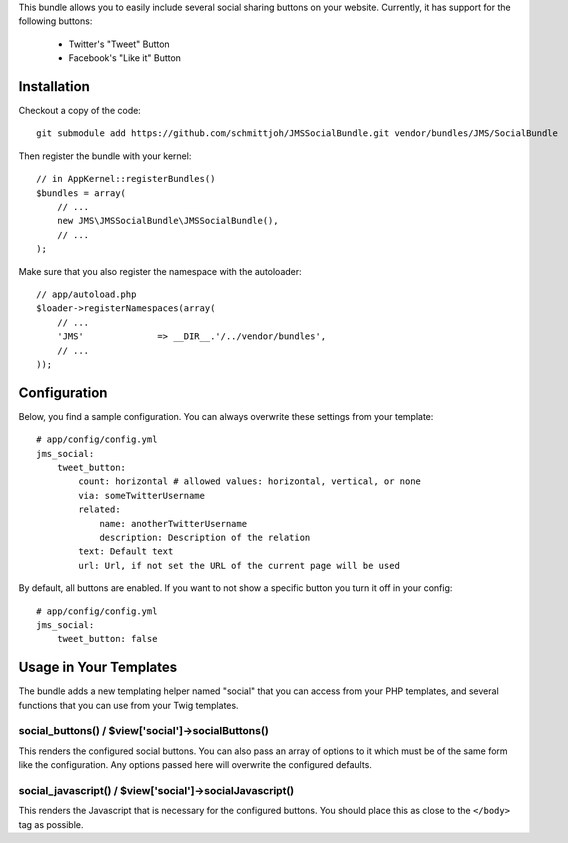 This bundle allows you to easily include several social sharing buttons on your
website. Currently, it has support for the following buttons:

    - Twitter's "Tweet" Button
    - Facebook's "Like it" Button
    
Installation
------------
Checkout a copy of the code::

    git submodule add https://github.com/schmittjoh/JMSSocialBundle.git vendor/bundles/JMS/SocialBundle
    
Then register the bundle with your kernel::

    // in AppKernel::registerBundles()
    $bundles = array(
        // ...
        new JMS\JMSSocialBundle\JMSSocialBundle(),
        // ...
    );

Make sure that you also register the namespace with the autoloader::

    // app/autoload.php
    $loader->registerNamespaces(array(
        // ...
        'JMS'              => __DIR__.'/../vendor/bundles',
        // ...
    ));    


Configuration
-------------

Below, you find a sample configuration. You can always overwrite these settings from your template::

    # app/config/config.yml
    jms_social:
        tweet_button:
            count: horizontal # allowed values: horizontal, vertical, or none
            via: someTwitterUsername
            related:
                name: anotherTwitterUsername
                description: Description of the relation
            text: Default text 
            url: Url, if not set the URL of the current page will be used
            
By default, all buttons are enabled. If you want to not show a specific button you turn it off in your config::

    # app/config/config.yml
    jms_social:
        tweet_button: false
        
Usage in Your Templates
-----------------------

The bundle adds a new templating helper named "social" that you can access from your PHP templates, and several
functions that you can use from your Twig templates.


social_buttons() / $view['social']->socialButtons()
~~~~~~~~~~~~~~~~~~~~~~~~~~~~~~~~~~~~~~~~~~~~~~~~~~~

This renders the configured social buttons. You can also pass an array of options to it which must be of
the same form like the configuration. Any options passed here will overwrite the configured defaults. 


social_javascript() / $view['social']->socialJavascript()
~~~~~~~~~~~~~~~~~~~~~~~~~~~~~~~~~~~~~~~~~~~~~~~~~~~~~~~~~

This renders the Javascript that is necessary for the configured buttons. You should
place this as close to the ``</body>`` tag as possible.